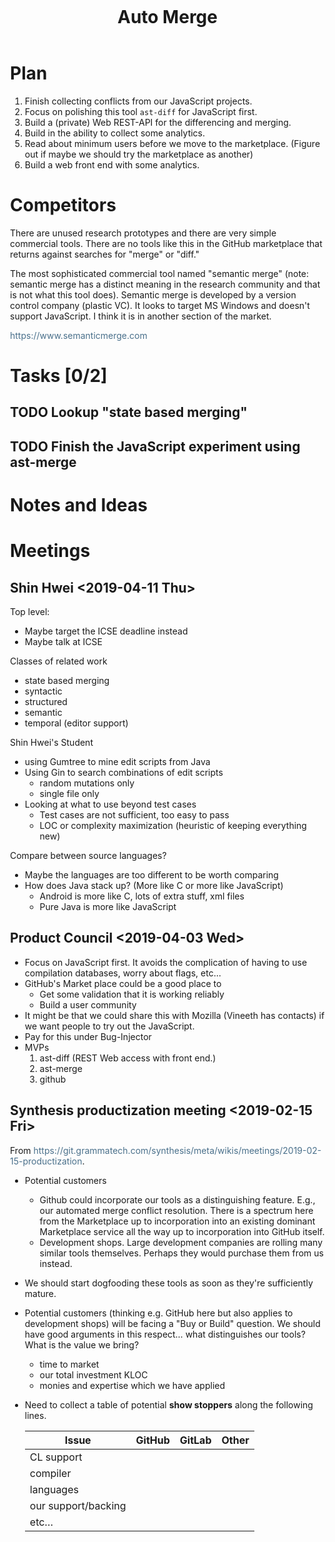 #+Title: Auto Merge
#+Options: ^:{} toc:3
#+STARTUP: hideblocks
#+HTML_HEAD: <style>@media all and (min-width: 1000px){ body { max-width: 80%; margin: auto; } } @media all and (max-width: 1000px){ body { margin: 1em; } } a { text-decoration: none; color: #4a708b; } #postamble{ font-size: small; } pre.src{ background-color: #2e3436; color: #eeeeec;} .code-highlighted{background-color: #555753; }</style>

* Plan
1. Finish collecting conflicts from our JavaScript projects.
2. Focus on polishing this tool =ast-diff= for JavaScript first.
3. Build a (private) Web REST-API for the differencing and merging.
4. Build in the ability to collect some analytics.
5. Read about minimum users before we move to the marketplace.
   (Figure out if maybe we should try the marketplace as another)
6. Build a web front end with some analytics.

* Competitors
There are unused research prototypes and there are very simple
commercial tools.  There are no tools like this in the GitHub
marketplace that returns against searches for "merge" or "diff."

The most sophisticated commercial tool named "semantic merge" (note:
semantic merge has a distinct meaning in the research community and
that is not what this tool does).  Semantic merge is developed by a
version control company (plastic VC).  It looks to target MS Windows
and doesn't support JavaScript.  I think it is in another section of
the market.

https://www.semanticmerge.com

* Tasks [0/2]
** TODO Lookup "state based merging"
** TODO Finish the JavaScript experiment using ast-merge
* Notes and Ideas
* Meetings
** Shin Hwei <2019-04-11 Thu>
Top level:
- Maybe target the ICSE deadline instead
- Maybe talk at ICSE

Classes of related work
- state based merging
- syntactic
- structured
- semantic
- temporal (editor support)

Shin Hwei's Student
- using Gumtree to mine edit scripts from Java
- Using Gin to search combinations of edit scripts
  - random mutations only
  - single file only
- Looking at what to use beyond test cases
  - Test cases are not sufficient, too easy to pass
  - LOC or complexity maximization (heuristic of keeping everything new)

Compare between source languages?
- Maybe the languages are too different to be worth comparing
- How does Java stack up?  (More like C or more like JavaScript)
  - Android is more like C, lots of extra stuff, xml files
  - Pure Java is more like JavaScript
** Product Council <2019-04-03 Wed>
- Focus on JavaScript first.  It avoids the complication of having to
  use compilation databases, worry about flags, etc...
- GitHub's Market place could be a good place to
  - Get some validation that it is working reliably
  - Build a user community
- It might be that we could share this with Mozilla (Vineeth has
  contacts) if we want people to try out the JavaScript.
- Pay for this under Bug-Injector
- MVPs
  1. ast-diff (REST Web access with front end.)
  2. ast-merge
  3. github

** Synthesis productization meeting <2019-02-15 Fri>
From https://git.grammatech.com/synthesis/meta/wikis/meetings/2019-02-15-productization.

- Potential customers
  - Github could incorporate our tools as a distinguishing feature.
    E.g., our automated merge conflict resolution.  There is a
    spectrum here from the Marketplace up to incorporation into an
    existing dominant Marketplace service all the way up to
    incorporation into GitHub itself.
  - Development shops.  Large development companies are rolling many
    similar tools themselves.  Perhaps they would purchase them from
    us instead.

- We should start dogfooding these tools as soon as they're
  sufficiently mature.

- Potential customers (thinking e.g. GitHub here but also applies to
  development shops) will be facing a "Buy or Build" question.  We
  should have good arguments in this respect... what distinguishes our
  tools?  What is the value we bring?
  - time to market
  - our total investment KLOC
  - monies and expertise which we have applied

- Need to collect a table of potential *show stoppers* along the
  following lines.
  | Issue               | GitHub | GitLab | Other |
  |---------------------|--------|--------|-------|
  | CL support          |        |        |       |
  | compiler            |        |        |       |
  | languages           |        |        |       |
  | our support/backing |        |        |       |
  | etc...              |        |        |       |
